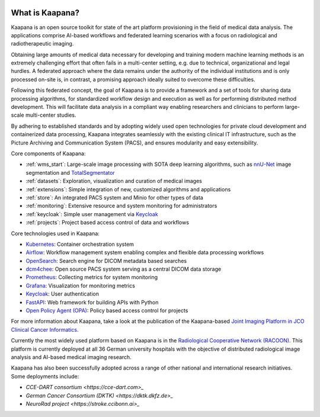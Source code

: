 
.. image:: /img/kaapana_logo_2.png
   :alt: Kaapana logo
   :class: logo
   :align: center


.. raw:: html

    <br />
    <br />
    <br />

.. _about_kaapana:


What is Kaapana?
================

Kaapana is an open source toolkit for state of the art platform provisioning in the field of medical data analysis. The applications comprise  AI-based workflows and federated learning scenarios with a focus on radiological and radiotherapeutic imaging. 

Obtaining large amounts of medical data necessary for developing and training modern machine learning methods is an extremely challenging effort that often fails in a multi-center setting, e.g. due to technical, organizational and legal hurdles. A federated approach where the data remains under the authority of  the individual institutions and is only processed on-site is, in contrast, a promising approach ideally suited to overcome these difficulties.

Following this federated concept, the goal of Kaapana is to provide a framework and a set of tools for sharing data processing algorithms, for standardized workflow design and execution as well as for performing distributed method development. This will facilitate  data analysis in a compliant way enabling researchers and clinicians to perform large-scale multi-center studies.

By adhering to established standards and by adopting widely used open technologies for private cloud development and containerized data processing, Kaapana integrates seamlessly with the existing clinical IT infrastructure, such as the Picture Archiving and Communication System (PACS), and ensures modularity and easy extensibility.


.. image:: /img/kaapana-v0.2.1-showcase-fps30-1920p.gif
   :alt: Kaapana v0.2.1


Core components of Kaapana:

* :ref:`wms_start`: Large-scale image processing with SOTA deep learning algorithms, such as `nnU-Net <https://github.com/MIC-DKFZ/nnunet>`_ image segmentation and `TotalSegmentator <https://github.com/wasserth/TotalSegmentator>`_
* :ref:`datasets`: Exploration, visualization and curation of medical images
* :ref:`extensions`: Simple integration of new, customized algorithms and applications
* :ref:`store`: An integrated PACS system and Minio for other types of data
* :ref:`monitoring`: Extensive resource and system monitoring for administrators
* :ref:`keycloak`: Simple user management via `Keycloak <https://www.keycloak.org/>`_
* :ref:`projects`: Project based access control of data and workflows


Core technologies used in Kaapana:

* `Kubernetes <https://kubernetes.io/>`_: Container orchestration system
* `Airflow <https://airflow.apache.org/>`_: Workflow management system enabling complex and flexible data processing workflows
* `OpenSearch <https://opensearch.org/>`_: Search engine for DICOM metadata based searches
* `dcm4chee <https://www.dcm4che.org/>`_: Open source PACS system serving as a central DICOM data storage
* `Prometheus <https://github.com/prometheus/prometheus>`_: Collecting metrics for system monitoring
* `Grafana <https://github.com/grafana/grafana>`_: Visualization for monitoring metrics
* `Keycloak <https://www.keycloak.org/>`_: User authentication
* `FastAPI <https://fastapi.tiangolo.com/>`_: Web framework for building APIs with Python 
* `Open Policy Agent (OPA) <https://www.openpolicyagent.org/>`_: Policy based access control for projects

For more information about Kaapana, take a look at the publication of the Kaapana-based `Joint Imaging Platform in JCO Clinical Cancer Informatics <https://ascopubs.org/doi/full/10.1200/CCI.20.00045>`_.

Currently the most widely used platform based on Kaapana is in the `Radiological Cooperative Network (RACOON) <https://racoon.network/>`_. This platform is currently deployed at all 36 German university hospitals with the objective of distributed radiological image analysis and AI-based medical imaging research.

Kaapana has also been successfully adopted across a range of other national and international research initiatives. Some deployments include:

* `CCE-DART consortium <https://cce-dart.com>_` 
* `German Cancer Consortium (DKTK) <https://dktk.dkfz.de>_`
* `NeuroRad project <https://stroke.ccibonn.ai>_`

.. raw:: html

   <style>
   .logo {
       width: 30%;
   }
   </style>